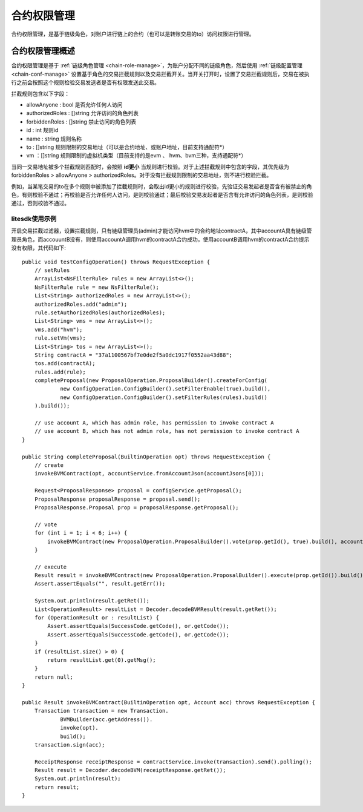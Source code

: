 .. _contract-auth-manage:

合约权限管理
^^^^^^^^^^^^^

合约权限管理，是基于链级角色，对账户进行链上的合约（也可以是转账交易的to）访问权限进行管理。

合约权限管理概述
------------------

合约权限管理是基于 :ref:`链级角色管理 <chain-role-manage>`，为账户分配不同的链级角色，然后使用 :ref:`链级配置管理 <chain-conf-manage>` 设置基于角色的交易拦截规则以及交易拦截开关。当开关打开时，设置了交易拦截规则后，交易在被执行之前会按照这个规则检验交易发送者是否有权限发送此交易。

拦截规则包含以下字段：

- allowAnyone : bool 是否允许任何人访问

- authorizedRoles : []string 允许访问的角色列表

- forbiddenRoles : []string 禁止访问的角色列表

- id : int 规则id

- name : string 规则名称

- to :  []string 规则限制的交易地址（可以是合约地址、或账户地址，目前支持通配符*）

- vm ：[]string 规则限制的虚拟机类型（目前支持的是evm 、 hvm、bvm三种，支持通配符*）

当同一交易地址被多个拦截规则匹配时，会按照 **id更小** 当规则进行校验。对于上述拦截规则中包含的字段，其优先级为forbiddenRoles > allowAnyone > authorizedRoles。对于没有拦截规则限制的交易地址，则不进行校验拦截。

例如，当某笔交易的to在多个规则中被添加了拦截规则时，会取出id更小的规则进行校验，先验证交易发起者是否含有被禁止的角色，有则校验不通过；再校验是否允许任何人访问，是则校验通过；最后校验交易发起者是否含有允许访问的角色列表，是则校验通过，否则校验不通过。 

litesdk使用示例
>>>>>>>>>>>>>>>>>>>>>>>>>

开启交易拦截过滤器，设置拦截规则，只有链级管理员(admin)才能访问hvm中的合约地址contractA，其中accountA具有链级管理员角色，而accouuntB没有，则使用accountA调用hvm的contractA合约成功，使用accountB调用hvm的contractA合约提示没有权限，其代码如下::

    public void testConfigOperation() throws RequestException {
        // setRules
        ArrayList<NsFilterRule> rules = new ArrayList<>();
        NsFilterRule rule = new NsFilterRule();
        List<String> authorizedRoles = new ArrayList<>();
        authorizedRoles.add("admin");
        rule.setAuthorizedRoles(authorizedRoles);
        List<String> vms = new ArrayList<>();
        vms.add("hvm");
        rule.setVm(vms);
        List<String> tos = new ArrayList<>();
        String contractA = "37a1100567bf7e0de2f5a0dc1917f0552aa43d88";
        tos.add(contractA);
        rules.add(rule);
        completeProposal(new ProposalOperation.ProposalBuilder().createForConfig(
                new ConfigOperation.ConfigBuilder().setFilterEnable(true).build(),
                new ConfigOperation.ConfigBuilder().setFilterRules(rules).build()
        ).build());

        // use account A, which has admin role, has permission to invoke contract A
        // use account B, which has not admin role, has not permission to invoke contract A
    }

    public String completeProposal(BuiltinOperation opt) throws RequestException {
        // create
        invokeBVMContract(opt, accountService.fromAccountJson(accountJsons[0]));

        Request<ProposalResponse> proposal = configService.getProposal();
        ProposalResponse proposalResponse = proposal.send();
        ProposalResponse.Proposal prop = proposalResponse.getProposal();

        // vote
        for (int i = 1; i < 6; i++) {
            invokeBVMContract(new ProposalOperation.ProposalBuilder().vote(prop.getId(), true).build(), accountService.fromAccountJson(accountJsons[i]));
        }

        // execute
        Result result = invokeBVMContract(new ProposalOperation.ProposalBuilder().execute(prop.getId()).build(), accountService.fromAccountJson(accountJsons[0]));
        Assert.assertEquals("", result.getErr());

        System.out.println(result.getRet());
        List<OperationResult> resultList = Decoder.decodeBVMResult(result.getRet());
        for (OperationResult or : resultList) {
            Assert.assertEquals(SuccessCode.getCode(), or.getCode());
            Assert.assertEquals(SuccessCode.getCode(), or.getCode());
        }
        if (resultList.size() > 0) {
            return resultList.get(0).getMsg();
        }
        return null;
    }

    public Result invokeBVMContract(BuiltinOperation opt, Account acc) throws RequestException {
        Transaction transaction = new Transaction.
                BVMBuilder(acc.getAddress()).
                invoke(opt).
                build();
        transaction.sign(acc);

        ReceiptResponse receiptResponse = contractService.invoke(transaction).send().polling();
        Result result = Decoder.decodeBVM(receiptResponse.getRet());
        System.out.println(result);
        return result;
    }